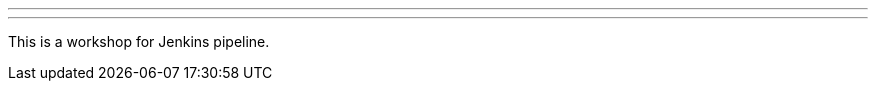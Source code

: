 ---
:page-eventTitle: Jenkins Pipeline Workshop
:page-eventStartDate: 2019-06-22T13:30:00
:page-eventLink: https://www.meetup.com/Beijing-Jenkins-Area-Meetup/events/262059501
---
This is a workshop for Jenkins pipeline.
